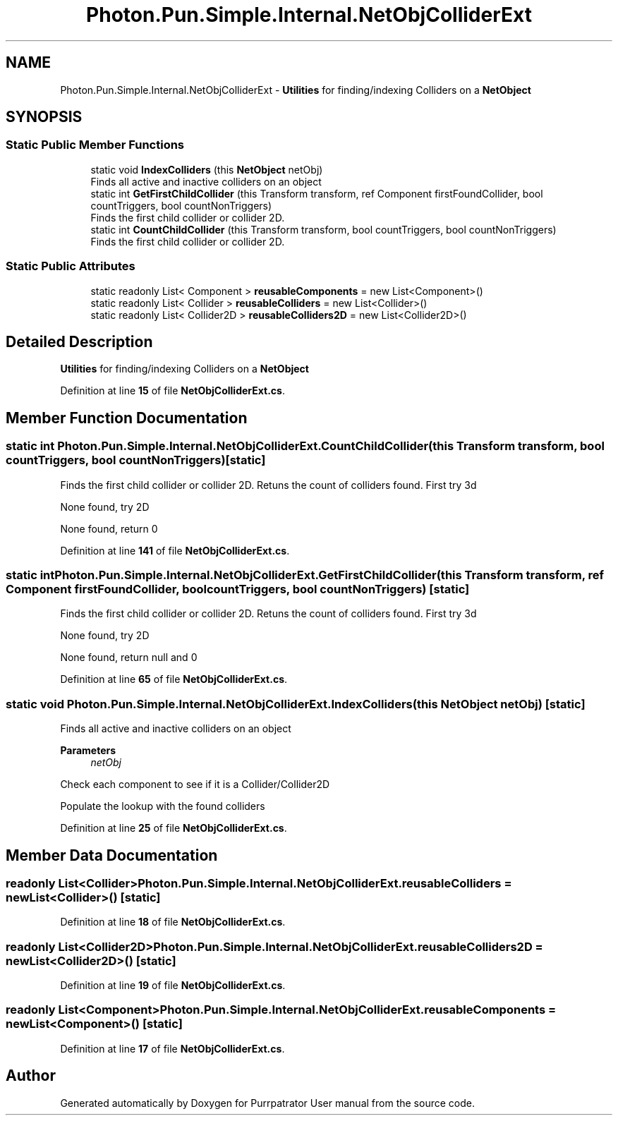 .TH "Photon.Pun.Simple.Internal.NetObjColliderExt" 3 "Mon Apr 18 2022" "Purrpatrator User manual" \" -*- nroff -*-
.ad l
.nh
.SH NAME
Photon.Pun.Simple.Internal.NetObjColliderExt \- \fBUtilities\fP for finding/indexing Colliders on a \fBNetObject\fP  

.SH SYNOPSIS
.br
.PP
.SS "Static Public Member Functions"

.in +1c
.ti -1c
.RI "static void \fBIndexColliders\fP (this \fBNetObject\fP netObj)"
.br
.RI "Finds all active and inactive colliders on an object "
.ti -1c
.RI "static int \fBGetFirstChildCollider\fP (this Transform transform, ref Component firstFoundCollider, bool countTriggers, bool countNonTriggers)"
.br
.RI "Finds the first child collider or collider 2D\&. "
.ti -1c
.RI "static int \fBCountChildCollider\fP (this Transform transform, bool countTriggers, bool countNonTriggers)"
.br
.RI "Finds the first child collider or collider 2D\&. "
.in -1c
.SS "Static Public Attributes"

.in +1c
.ti -1c
.RI "static readonly List< Component > \fBreusableComponents\fP = new List<Component>()"
.br
.ti -1c
.RI "static readonly List< Collider > \fBreusableColliders\fP = new List<Collider>()"
.br
.ti -1c
.RI "static readonly List< Collider2D > \fBreusableColliders2D\fP = new List<Collider2D>()"
.br
.in -1c
.SH "Detailed Description"
.PP 
\fBUtilities\fP for finding/indexing Colliders on a \fBNetObject\fP 
.PP
Definition at line \fB15\fP of file \fBNetObjColliderExt\&.cs\fP\&.
.SH "Member Function Documentation"
.PP 
.SS "static int Photon\&.Pun\&.Simple\&.Internal\&.NetObjColliderExt\&.CountChildCollider (this Transform transform, bool countTriggers, bool countNonTriggers)\fC [static]\fP"

.PP
Finds the first child collider or collider 2D\&. Retuns the count of colliders found\&. First try 3d
.PP
None found, try 2D
.PP
None found, return 0
.PP
Definition at line \fB141\fP of file \fBNetObjColliderExt\&.cs\fP\&.
.SS "static int Photon\&.Pun\&.Simple\&.Internal\&.NetObjColliderExt\&.GetFirstChildCollider (this Transform transform, ref Component firstFoundCollider, bool countTriggers, bool countNonTriggers)\fC [static]\fP"

.PP
Finds the first child collider or collider 2D\&. Retuns the count of colliders found\&. First try 3d
.PP
None found, try 2D
.PP
None found, return null and 0
.PP
Definition at line \fB65\fP of file \fBNetObjColliderExt\&.cs\fP\&.
.SS "static void Photon\&.Pun\&.Simple\&.Internal\&.NetObjColliderExt\&.IndexColliders (this \fBNetObject\fP netObj)\fC [static]\fP"

.PP
Finds all active and inactive colliders on an object 
.PP
\fBParameters\fP
.RS 4
\fInetObj\fP 
.RE
.PP
Check each component to see if it is a Collider/Collider2D
.PP
Populate the lookup with the found colliders
.PP
Definition at line \fB25\fP of file \fBNetObjColliderExt\&.cs\fP\&.
.SH "Member Data Documentation"
.PP 
.SS "readonly List<Collider> Photon\&.Pun\&.Simple\&.Internal\&.NetObjColliderExt\&.reusableColliders = new List<Collider>()\fC [static]\fP"

.PP
Definition at line \fB18\fP of file \fBNetObjColliderExt\&.cs\fP\&.
.SS "readonly List<Collider2D> Photon\&.Pun\&.Simple\&.Internal\&.NetObjColliderExt\&.reusableColliders2D = new List<Collider2D>()\fC [static]\fP"

.PP
Definition at line \fB19\fP of file \fBNetObjColliderExt\&.cs\fP\&.
.SS "readonly List<Component> Photon\&.Pun\&.Simple\&.Internal\&.NetObjColliderExt\&.reusableComponents = new List<Component>()\fC [static]\fP"

.PP
Definition at line \fB17\fP of file \fBNetObjColliderExt\&.cs\fP\&.

.SH "Author"
.PP 
Generated automatically by Doxygen for Purrpatrator User manual from the source code\&.
